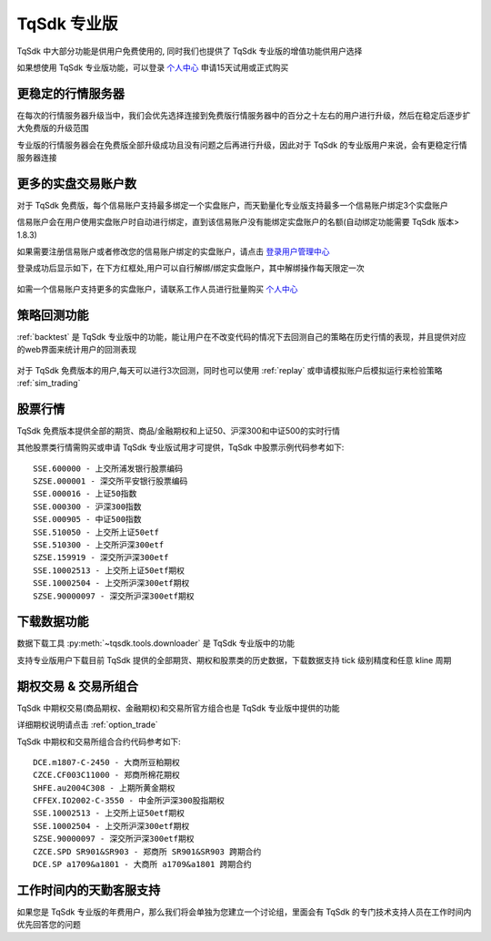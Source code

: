 .. _profession:

TqSdk 专业版
=================================================
TqSdk 中大部分功能是供用户免费使用的, 同时我们也提供了 TqSdk 专业版的增值功能供用户选择

如果想使用 TqSdk 专业版功能，可以登录 `个人中心 <https://account.shinnytech.com/>`_ 申请15天试用或正式购买

更稳定的行情服务器
-------------------------------------------------
在每次的行情服务器升级当中，我们会优先选择连接到免费版行情服务器中的百分之十左右的用户进行升级，然后在稳定后逐步扩大免费版的升级范围

专业版的行情服务器会在免费版全部升级成功且没有问题之后再进行升级，因此对于 TqSdk 的专业版用户来说，会有更稳定行情服务器连接


更多的实盘交易账户数
-------------------------------------------------
对于 TqSdk 免费版，每个信易账户支持最多绑定一个实盘账户，而天勤量化专业版支持最多一个信易账户绑定3个实盘账户

信易账户会在用户使用实盘账户时自动进行绑定，直到该信易账户没有能绑定实盘账户的名额(自动绑定功能需要 TqSdk 版本> 1.8.3)

如果需要注册信易账户或者修改您的信易账户绑定的实盘账户，请点击 `登录用户管理中心 <https://account.shinnytech.com/>`_

登录成功后显示如下，在下方红框处,用户可以自行解绑/绑定实盘账户，其中解绑操作每天限定一次

.. figure:: images/user_web_management.png

如需一个信易账户支持更多的实盘账户，请联系工作人员进行批量购买 `个人中心 <https://account.shinnytech.com/>`_

策略回测功能
-------------------------------------------------
:ref:`backtest` 是 TqSdk 专业版中的功能，能让用户在不改变代码的情况下去回测自己的策略在历史行情的表现，并且提供对应的web界面来统计用户的回测表现

.. figure:: images/web_gui_backtest.png

对于 TqSdk 免费版本的用户,每天可以进行3次回测，同时也可以使用 :ref:`replay` 或申请模拟账户后模拟运行来检验策略 :ref:`sim_trading`

股票行情
-------------------------------------------------
TqSdk 免费版本提供全部的期货、商品/金融期权和上证50、沪深300和中证500的实时行情

其他股票类行情需购买或申请 TqSdk 专业版试用才可提供，TqSdk 中股票示例代码参考如下::

	SSE.600000 - 上交所浦发银行股票编码
	SZSE.000001 - 深交所平安银行股票编码
	SSE.000016 - 上证50指数
	SSE.000300 - 沪深300指数
	SSE.000905 - 中证500指数
	SSE.510050 - 上交所上证50etf
	SSE.510300 - 上交所沪深300etf
	SZSE.159919 - 深交所沪深300etf
	SSE.10002513 - 上交所上证50etf期权
	SSE.10002504 - 上交所沪深300etf期权
	SZSE.90000097 - 深交所沪深300etf期权


下载数据功能
-------------------------------------------------
数据下载工具 :py:meth:`~tqsdk.tools.downloader` 是 TqSdk 专业版中的功能

支持专业版用户下载目前 TqSdk 提供的全部期货、期权和股票类的历史数据，下载数据支持 tick 级别精度和任意 kline 周期

期权交易 & 交易所组合
-------------------------------------------------
TqSdk 中期权交易(商品期权、金融期权)和交易所官方组合也是 TqSdk 专业版中提供的功能

详细期权说明请点击 :ref:`option_trade`

TqSdk 中期权和交易所组合合约代码参考如下::

	DCE.m1807-C-2450 - 大商所豆粕期权
	CZCE.CF003C11000 - 郑商所棉花期权
	SHFE.au2004C308 - 上期所黄金期权
	CFFEX.IO2002-C-3550 - 中金所沪深300股指期权
	SSE.10002513 - 上交所上证50etf期权
	SSE.10002504 - 上交所沪深300etf期权
	SZSE.90000097 - 深交所沪深300etf期权
	CZCE.SPD SR901&SR903 - 郑商所 SR901&SR903 跨期合约
	DCE.SP a1709&a1801 - 大商所 a1709&a1801 跨期合约

工作时间内的天勤客服支持
-------------------------------------------------
如果您是 TqSdk 专业版的年费用户，那么我们将会单独为您建立一个讨论组，里面会有 TqSdk 的专门技术支持人员在工作时间内优先回答您的问题